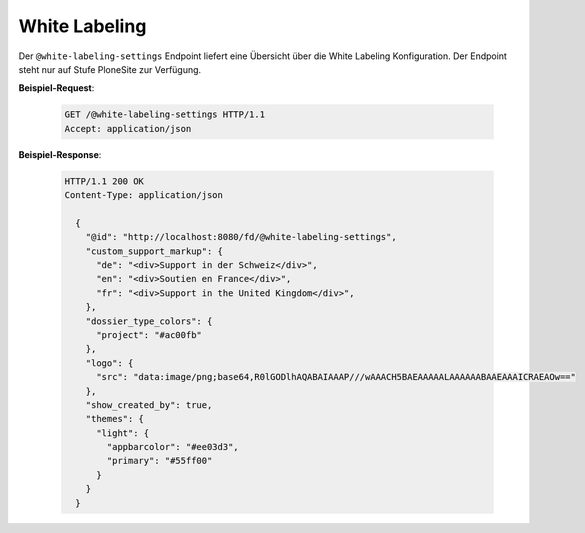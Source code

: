 .. _white-labeling-settings:

White Labeling
==============
Der ``@white-labeling-settings`` Endpoint liefert eine Übersicht über die White Labeling Konfiguration. Der Endpoint steht nur auf Stufe PloneSite zur Verfügung.


**Beispiel-Request**:

   .. sourcecode:: http

       GET /@white-labeling-settings HTTP/1.1
       Accept: application/json

**Beispiel-Response**:

   .. sourcecode:: http

      HTTP/1.1 200 OK
      Content-Type: application/json

        {
          "@id": "http://localhost:8080/fd/@white-labeling-settings",
          "custom_support_markup": {
            "de": "<div>Support in der Schweiz</div>",
            "en": "<div>Soutien en France</div>",
            "fr": "<div>Support in the United Kingdom</div>",
          },
          "dossier_type_colors": {
            "project": "#ac00fb"
          },
          "logo": {
            "src": "data:image/png;base64,R0lGODlhAQABAIAAAP///wAAACH5BAEAAAAALAAAAAABAAEAAAICRAEAOw=="
          },
          "show_created_by": true,
          "themes": {
            "light": {
              "appbarcolor": "#ee03d3",
              "primary": "#55ff00"
            }
          }
        }



